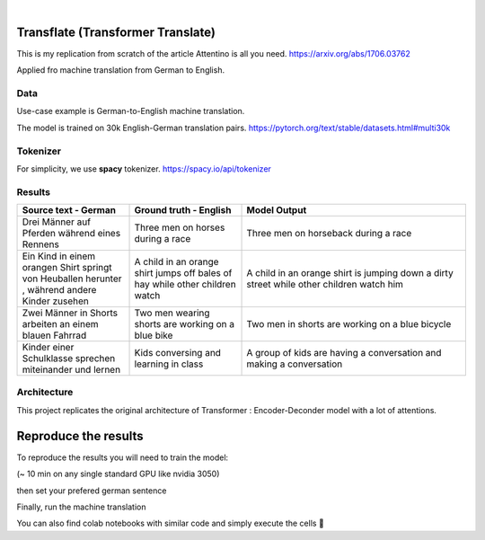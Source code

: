 .. These are examples of badges you might want to add to your README:
   please update the URLs accordingly

    .. image:: https://api.cirrus-ci.com/github/<USER>/transformers.svg?branch=main
        :alt: Built Status
        :target: https://cirrus-ci.com/github/<USER>/transformers
    .. image:: https://readthedocs.org/projects/transformers/badge/?version=latest
        :alt: ReadTheDocs
        :target: https://transformers.readthedocs.io/en/stable/
    .. image:: https://img.shields.io/coveralls/github/<USER>/transformers/main.svg
        :alt: Coveralls
        :target: https://coveralls.io/r/<USER>/transformers
    .. image:: https://img.shields.io/pypi/v/transformers.svg
        :alt: PyPI-Server
        :target: https://pypi.org/project/transformers/
    .. image:: https://img.shields.io/conda/vn/conda-forge/transformers.svg
        :alt: Conda-Forge
        :target: https://anaconda.org/conda-forge/transformers
    .. image:: https://pepy.tech/badge/transformers/month
        :alt: Monthly Downloads
        :target: https://pepy.tech/project/transformers
    .. image:: https://img.shields.io/twitter/url/http/shields.io.svg?style=social&label=Twitter
        :alt: Twitter
        :target: https://twitter.com/transformers

.. image:: https://img.shields.io/badge/-PyScaffold-005CA0?logo=pyscaffold
    :alt: Project generated with PyScaffold
    :target: https://pyscaffold.org/

|

============
Transflate (Transformer Translate)
============
This is my replication from scratch of the article Attentino is all you need. https://arxiv.org/abs/1706.03762

Applied fro machine translation from German to English.



Data 
----
Use-case example is German-to-English machine translation.

The model is trained on 30k English-German translation pairs. https://pytorch.org/text/stable/datasets.html#multi30k 

Tokenizer
----
For simplicity, we use **spacy** tokenizer. https://spacy.io/api/tokenizer



Results
-------
.. list-table:: 
   :widths: 25 25 50
   :header-rows: 1

   * - Source text - German
     - Ground truth - English
     - Model Output
   * - Drei Männer auf Pferden während eines Rennens 
     - Three men on horses during a race
     - Three men on horseback during a race
   * - Ein Kind in einem orangen Shirt springt von Heuballen herunter , während andere Kinder zusehen
     - A child in an orange shirt jumps off bales of hay while other children watch
     - A child in an orange shirt is jumping down a dirty street while other children watch him
   * - Zwei Männer in Shorts arbeiten an einem blauen Fahrrad 
     - Two men wearing shorts are working on a blue bike
     - Two men in shorts are working on a blue bicycle 
   * - Kinder einer Schulklasse sprechen miteinander und lernen
     - Kids conversing and learning in class
     - A group of kids are having a conversation and making a conversation 

Architecture
------------
This project replicates the original architecture of Transformer : Encoder-Deconder model with a lot of attentions.

   
.. image:: https://machinelearningmastery.com/wp-content/uploads/2021/08/attention_research_1.png
    :width: 300


.. architecture:: = {
        'src_vocab_len' : 8315, # GERMAN vocab size
        'tgt_vocab_len' : 6384, # ENGLISH vocab size
        'N' : 6,                # nb of Transformer layers 
        'd_model' : 512,        # Model size aka Embedding size
        'd_ff' : 2048,          # nb of neurons in Linear layer
        'h' : 8,                # nb of attention heads (thus d_head = 512/8 = 64)
        'p_dropout' : 0.1       # dropout probability (for training)
    }


=====
Reproduce the results
=====

To reproduce the results you will need to train the model:


.. prompt::

   python train.py

(~ 10 min on any single standard GPU like nvidia 3050)

then set your prefered german sentence

.. transflat.py::

   YOUR_GERMAN_SENTENCE = "Der große Junge geht zur Schule und spricht mit Vögeln"


Finally, run the machine translation

.. prompt::

   python transflate.py


You can also find colab notebooks with similar code and simply execute the cells 🤗


